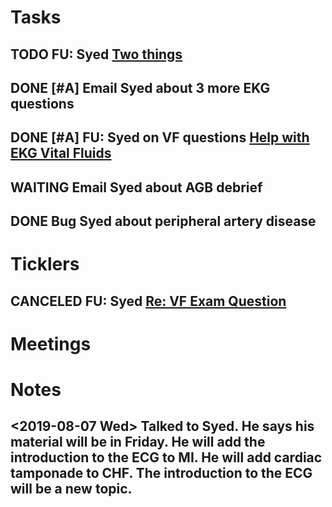 * *Tasks*
** TODO FU: Syed [[message://%3cAB72CDE7-8224-4E99-999B-110DC96D40E7@rush.edu%3E][Two things]]
:PROPERTIES:
:SYNCID:   F178C2AA-B643-4AF1-85A2-38B5697FF7EE
:ID:       3E2C4669-732E-490C-8C0D-28885BD8F1F9
:END:

** DONE [#A] Email Syed about 3 more EKG questions
:PROPERTIES:
:SYNCID:   E7716AE7-59DC-4B76-89C6-E1D6D8A0A76D
:ID:       B8600E7E-C4E5-456C-A466-F9896DA87E34
:END:
:LOGBOOK:
- State "DONE"       from "WAITING"    [2019-08-29 Thu 11:15]
- State "WAITING"    from "TODO"       [2019-08-26 Mon 13:07] \\
  Emailed Syed
:END:
** DONE [#A] FU:  Syed on VF questions [[message://%3cCB5F62A0-33FD-45CD-AB67-36F306261734@rush.edu%3E][Help with EKG Vital Fluids ]]
SCHEDULED: <2019-08-30 Fri>
:PROPERTIES:
:SYNCID:   D28FD19F-ED4A-4CF8-AF20-8FB1C376A894
:ID:       E49B4F5D-1547-4014-AABB-C8B091C54D4E
:END:
:LOGBOOK:
- State "DONE"       from "TODO"       [2019-08-29 Thu 11:16]
:END:
** WAITING Email Syed about AGB debrief
:PROPERTIES:
:SYNCID:   D5E8382B-A743-4BF4-AC0A-EE6016A9BAAD
:ID:       5AD6405B-6A28-47CF-BE86-D8A231666294
:END:
:LOGBOOK:
- State "DONE"       from "TODO"       [2019-08-29 Thu 10:49]
:END:
** DONE Bug Syed about peripheral artery disease
:PROPERTIES:
:SYNCID:   A27FDD25-F6B3-41BF-9E34-8F9F2E58B4C6
:ID:       A77AF5F4-62EA-4D3E-9BAD-AD93EF48EF19
:END:
:LOGBOOK:
- State "DONE"       from "TODO"       [2019-08-29 Thu 10:51]
:END:

* *Ticklers*
** CANCELED FU: Syed [[message://%3cADDDDE4B-8BFC-43EA-98EA-926A8F89BCA0@rush.edu%3E][Re: VF Exam Question ]]
SCHEDULED: <2019-07-02 Tue>
:PROPERTIES:
:SYNCID:   AED97316-1F14-48D2-AE0E-81C0DD90E1A9
:ID:       C07D2967-C6B5-4810-B898-52CBB57FB981
:END:

* *Meetings*
* *Notes*
** <2019-08-07 Wed> Talked to Syed.  He says his material will be in Friday.  He will add the introduction to the ECG to MI.  He will add cardiac tamponade to CHF.  The introduction to the ECG will be a new topic.
:PROPERTIES:
:SYNCID:   2136ED61-20A6-4940-95F4-B55F8CB5AD95
:ID:       81A6BE72-07BC-4A80-93D7-B33DA2DE006A
:END:

